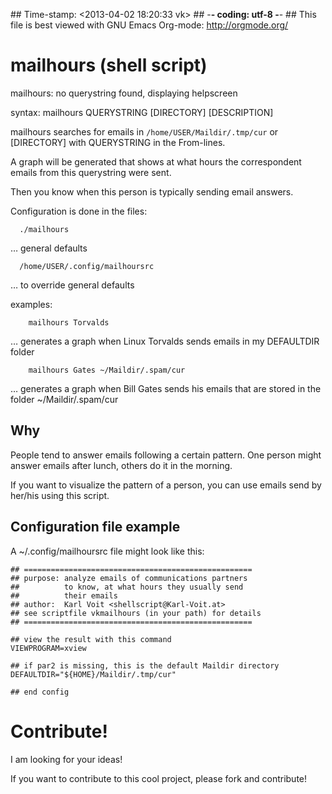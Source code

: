 ## Time-stamp: <2013-04-02 18:20:33 vk>
## -*- coding: utf-8 -*-
## This file is best viewed with GNU Emacs Org-mode: http://orgmode.org/

* mailhours (shell script)

mailhours: no querystring found, displaying helpscreen

syntax:  mailhours QUERYSTRING [DIRECTORY] [DESCRIPTION]

mailhours searches for emails in ~/home/USER/Maildir/.tmp/cur~ or
[DIRECTORY] with QUERYSTRING in the From-lines.

A graph will be generated that shows at what hours the correspondent
emails from this querystring were sent.

Then you know when this person is typically sending email answers.

Configuration is done in the files:
:   ./mailhours
                  ... general defaults
:   /home/USER/.config/mailhoursrc
                  ... to override general defaults

examples:
:     mailhours Torvalds
         ... generates a graph when Linux Torvalds
             sends emails in my DEFAULTDIR folder
:     mailhours Gates ~/Maildir/.spam/cur
         ... generates a graph when Bill Gates
             sends his emails that are stored in
             the folder ~/Maildir/.spam/cur

** Why

People tend to answer emails following a certain pattern. One person
might answer emails after lunch, others do it in the morning. 

If you want to visualize the pattern of a person, you can use emails
send by her/his using this script.

** Configuration file example

A ~/.config/mailhoursrc file might look like this:

: ## ===================================================
: ## purpose: analyze emails of communications partners
: ##          to know, at what hours they usually send 
: ##          their emails
: ## author:  Karl Voit <shellscript@Karl-Voit.at>
: ## see scriptfile vkmailhours (in your path) for details
: ## ===================================================
: 
: ## view the result with this command
: VIEWPROGRAM=xview
: 
: ## if par2 is missing, this is the default Maildir directory
: DEFAULTDIR="${HOME}/Maildir/.tmp/cur"
: 
: ## end config

* Contribute!

I am looking for your ideas!

If you want to contribute to this cool project, please fork and
contribute!


* Local Variables                                                  :noexport:
# Local Variables:
# mode: auto-fill
# mode: flyspell
# eval: (ispell-change-dictionary "en_US")
# End:
